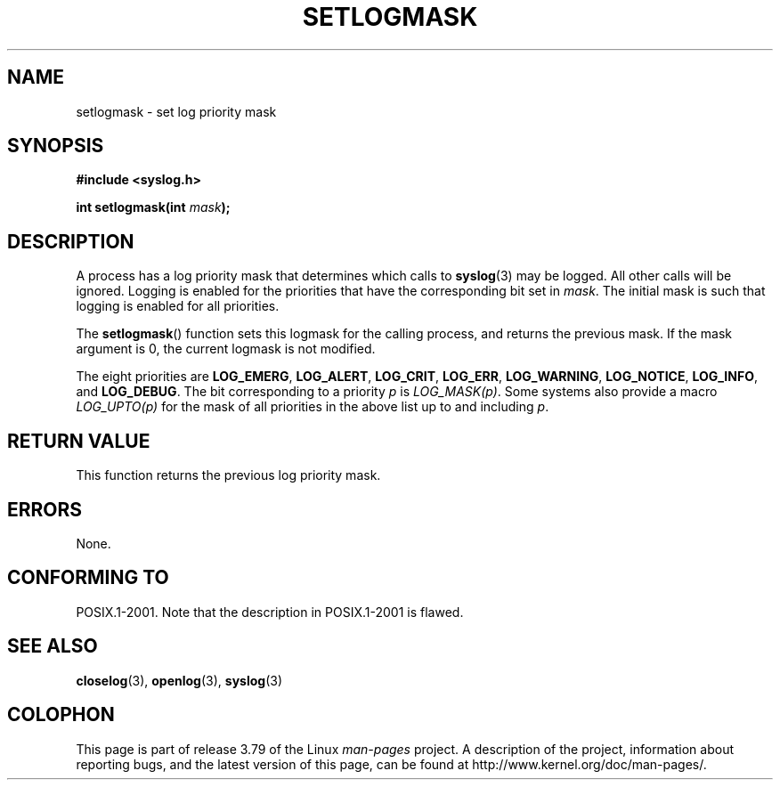 .\" Copyright (C) 2001 Andries Brouwer <aeb@cwi.nl>.
.\"
.\" %%%LICENSE_START(VERBATIM)
.\" Permission is granted to make and distribute verbatim copies of this
.\" manual provided the copyright notice and this permission notice are
.\" preserved on all copies.
.\"
.\" Permission is granted to copy and distribute modified versions of this
.\" manual under the conditions for verbatim copying, provided that the
.\" entire resulting derived work is distributed under the terms of a
.\" permission notice identical to this one.
.\"
.\" Since the Linux kernel and libraries are constantly changing, this
.\" manual page may be incorrect or out-of-date.  The author(s) assume no
.\" responsibility for errors or omissions, or for damages resulting from
.\" the use of the information contained herein.  The author(s) may not
.\" have taken the same level of care in the production of this manual,
.\" which is licensed free of charge, as they might when working
.\" professionally.
.\"
.\" Formatted or processed versions of this manual, if unaccompanied by
.\" the source, must acknowledge the copyright and authors of this work.
.\" %%%LICENSE_END
.\"
.TH SETLOGMASK 3  2001-10-05 "" "Linux Programmer's Manual"
.SH NAME
setlogmask \- set log priority mask
.SH SYNOPSIS
.nf
.B #include <syslog.h>
.sp
.BI "int setlogmask(int " mask );
.fi
.SH DESCRIPTION
A process has a log priority mask that determines which calls to
.BR syslog (3)
may be logged.
All other calls will be ignored.
Logging is enabled for the priorities that have the corresponding
bit set in
.IR mask .
The initial mask is such that logging is enabled for all priorities.
.LP
The
.BR setlogmask ()
function sets this logmask for the calling process,
and returns the previous mask.
If the mask argument is 0, the current logmask is not modified.
.LP
The eight priorities are
.BR LOG_EMERG ,
.BR LOG_ALERT ,
.BR LOG_CRIT ,
.BR LOG_ERR ,
.BR LOG_WARNING ,
.BR LOG_NOTICE ,
.BR LOG_INFO ,
and
.BR LOG_DEBUG .
The bit corresponding to a priority
.I p
is
.IR LOG_MASK(p) .
Some systems also provide a macro
.IR LOG_UPTO(p)
for the mask
of all priorities in the above list up to and including
.IR p .
.SH RETURN VALUE
This function returns the previous log priority mask.
.SH ERRORS
None.
.\" .SH NOTES
.\" The glibc logmask handling was broken in versions before glibc 2.1.1.
.SH CONFORMING TO
POSIX.1-2001.
Note that the description in POSIX.1-2001 is flawed.
.SH SEE ALSO
.BR closelog (3),
.BR openlog (3),
.BR syslog (3)
.SH COLOPHON
This page is part of release 3.79 of the Linux
.I man-pages
project.
A description of the project,
information about reporting bugs,
and the latest version of this page,
can be found at
\%http://www.kernel.org/doc/man\-pages/.
